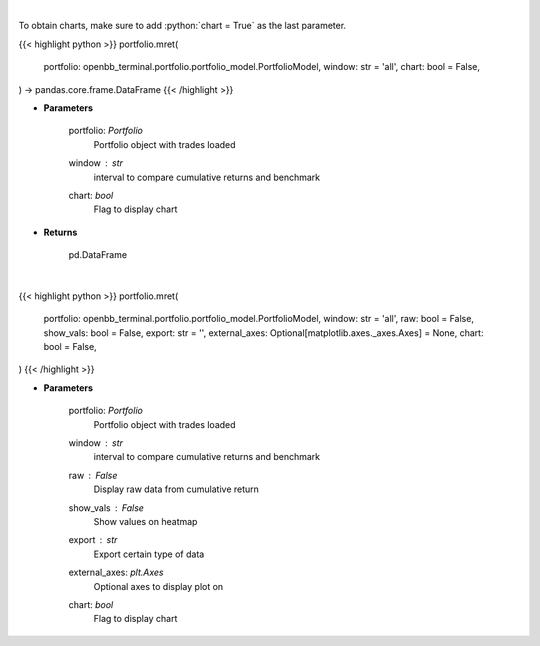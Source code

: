 .. role:: python(code)
    :language: python
    :class: highlight

|

To obtain charts, make sure to add :python:`chart = True` as the last parameter.

.. raw:: html

    <h3>
    > Getting data
    </h3>

{{< highlight python >}}
portfolio.mret(
    portfolio: openbb_terminal.portfolio.portfolio_model.PortfolioModel,
    window: str = 'all',
    chart: bool = False,
) -> pandas.core.frame.DataFrame
{{< /highlight >}}

.. raw:: html

    <p>
    Get monthly returns
    </p>

* **Parameters**

    portfolio: *Portfolio*
        Portfolio object with trades loaded
    window : *str*
        interval to compare cumulative returns and benchmark
    chart: *bool*
       Flag to display chart


* **Returns**

    pd.DataFrame

|

.. raw:: html

    <h3>
    > Getting charts
    </h3>

{{< highlight python >}}
portfolio.mret(
    portfolio: openbb_terminal.portfolio.portfolio_model.PortfolioModel,
    window: str = 'all',
    raw: bool = False,
    show_vals: bool = False,
    export: str = '',
    external_axes: Optional[matplotlib.axes._axes.Axes] = None,
    chart: bool = False,
)
{{< /highlight >}}

.. raw:: html

    <p>
    Display monthly returns
    </p>

* **Parameters**

    portfolio: *Portfolio*
        Portfolio object with trades loaded
    window : *str*
        interval to compare cumulative returns and benchmark
    raw : *False*
        Display raw data from cumulative return
    show_vals : *False*
        Show values on heatmap
    export : *str*
        Export certain type of data
    external_axes: *plt.Axes*
        Optional axes to display plot on
    chart: *bool*
       Flag to display chart

